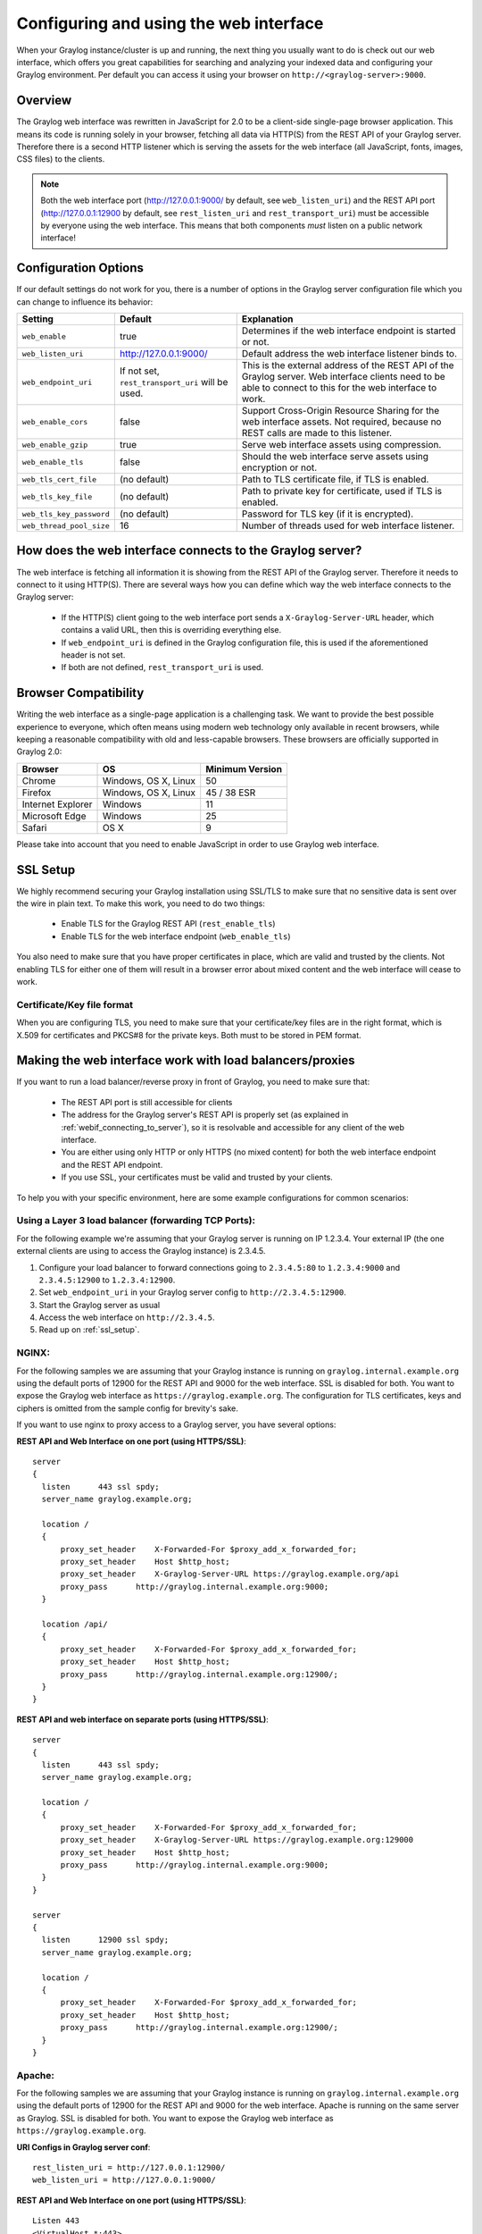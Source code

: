 .. _configuring_webif:

***************************************
Configuring and using the web interface
***************************************

When your Graylog instance/cluster is up and running, the next thing you usually want to do is check out our web interface, which offers you great capabilities for searching and analyzing your indexed data and configuring your Graylog environment. Per default you can access it using your browser on ``http://<graylog-server>:9000``.


Overview
========

The Graylog web interface was rewritten in JavaScript for 2.0 to be a client-side single-page browser application. This means its code is running solely in your browser, fetching all data via HTTP(S) from the REST API of your Graylog server. Therefore there is a second HTTP listener which is serving the assets for the web interface (all JavaScript, fonts, images, CSS files) to the clients.

.. note:: Both the web interface port (http://127.0.0.1:9000/ by default, see ``web_listen_uri``) and the REST API port (http://127.0.0.1:12900 by default, see ``rest_listen_uri`` and ``rest_transport_uri``) must be accessible by everyone using the web interface. This means that both components *must* listen on a public network interface!


Configuration Options
=====================

If our default settings do not work for you, there is a number of options in the Graylog server configuration file which you can change to influence its behavior:

+-------------------------+-------------------------+----------------------------------------------------------------------+
| Setting                 | Default                 | Explanation                                                          |
+=========================+=========================+======================================================================+
| ``web_enable``          | true                    | Determines if the web interface endpoint is started or not.          |
+-------------------------+-------------------------+----------------------------------------------------------------------+
| ``web_listen_uri``      | http://127.0.0.1:9000/  | Default address the web interface listener binds to.                 |
+-------------------------+-------------------------+----------------------------------------------------------------------+
| ``web_endpoint_uri``    | If not set,             | This is the external address of the REST API of the Graylog server.  |
|                         | ``rest_transport_uri``  | Web interface clients need to be able to connect to this for the web |
|                         | will be used.           | interface to work.                                                   |
+-------------------------+-------------------------+----------------------------------------------------------------------+
| ``web_enable_cors``     | false                   | Support Cross-Origin Resource Sharing for the web interface assets.  |
|                         |                         | Not required, because no REST calls are made to this listener.       |
+-------------------------+-------------------------+----------------------------------------------------------------------+
| ``web_enable_gzip``     | true                    | Serve web interface assets using compression.                        |
+-------------------------+-------------------------+----------------------------------------------------------------------+
| ``web_enable_tls``      | false                   | Should the web interface serve assets using encryption or not.       |
+-------------------------+-------------------------+----------------------------------------------------------------------+
| ``web_tls_cert_file``   | (no default)            | Path to TLS certificate file, if TLS is enabled.                     |
+-------------------------+-------------------------+----------------------------------------------------------------------+
| ``web_tls_key_file``    | (no default)            | Path to private key for certificate, used if TLS is enabled.         |
+-------------------------+-------------------------+----------------------------------------------------------------------+
| ``web_tls_key_password``| (no default)            | Password for TLS key (if it is encrypted).                           |
+-------------------------+-------------------------+----------------------------------------------------------------------+
| ``web_thread_pool_size``| 16                      | Number of threads used for web interface listener.                   |
+-------------------------+-------------------------+----------------------------------------------------------------------+

.. _webif_connecting_to_server:

How does the web interface connects to the Graylog server?
==========================================================

The web interface is fetching all information it is showing from the REST API of the Graylog server. Therefore it needs to connect to it using HTTP(S). There are several ways how you can define which way the web interface connects to the Graylog server:

  - If the HTTP(S) client going to the web interface port sends a ``X-Graylog-Server-URL`` header, which contains a valid URL, then this is overriding everything else.
  - If ``web_endpoint_uri`` is defined in the Graylog configuration file, this is used if the aforementioned header is not set.
  - If both are not defined, ``rest_transport_uri`` is used.


Browser Compatibility
=====================

Writing the web interface as a single-page application is a challenging task. We want to provide the best possible experience to everyone, which often means using modern web technology only available in recent browsers, while keeping a reasonable compatibility with old and less-capable browsers. These browsers are officially supported in Graylog 2.0:

+-------------------+----------------------+-----------------+
| Browser           | OS                   | Minimum Version |
+===================+======================+=================+
| Chrome            | Windows, OS X, Linux | 50              |
+-------------------+----------------------+-----------------+
| Firefox           | Windows, OS X, Linux | 45 / 38 ESR     |
+-------------------+----------------------+-----------------+
| Internet Explorer | Windows              | 11              |
+-------------------+----------------------+-----------------+
| Microsoft Edge    | Windows              | 25              |
+-------------------+----------------------+-----------------+
| Safari            | OS X                 | 9               |
+-------------------+----------------------+-----------------+

Please take into account that you need to enable JavaScript in order to use Graylog web interface.  

.. _ssl_setup:

SSL Setup
=========

We highly recommend securing your Graylog installation using SSL/TLS to make sure that no sensitive data is sent over the wire in plain text. To make this work, you need to do two things:

  - Enable TLS for the Graylog REST API (``rest_enable_tls``)
  - Enable TLS for the web interface endpoint (``web_enable_tls``)

You also need to make sure that you have proper certificates in place, which are valid and trusted by the clients. Not enabling TLS for either one of them will result in a browser error about mixed content and the web interface will cease to work.


Certificate/Key file format
---------------------------

When you are configuring TLS, you need to make sure that your certificate/key files are in the right format, which is X.509 for certificates and PKCS#8 for the private keys. Both must to be stored in PEM format.

Making the web interface work with load balancers/proxies
=========================================================

If you want to run a load balancer/reverse proxy in front of Graylog, you need to make sure that:

  - The REST API port is still accessible for clients
  - The address for the Graylog server's REST API is properly set (as explained in :ref:`webif_connecting_to_server`), so it is resolvable and accessible for any client of the web interface.
  - You are either using only HTTP or only HTTPS (no mixed content) for both the web interface endpoint and the REST API endpoint.
  - If you use SSL, your certificates must be valid and trusted by your clients.

To help you with your specific environment, here are some example configurations for common scenarios:


Using a Layer 3 load balancer (forwarding TCP Ports):
-----------------------------------------------------

For the following example we're assuming that your Graylog server is running on IP 1.2.3.4. Your external IP (the one external clients are using to access the Graylog instance) is 2.3.4.5.

#. Configure your load balancer to forward connections going to ``2.3.4.5:80`` to ``1.2.3.4:9000`` and ``2.3.4.5:12900`` to ``1.2.3.4:12900``.
#. Set ``web_endpoint_uri`` in your Graylog server config to ``http://2.3.4.5:12900``.
#. Start the Graylog server as usual
#. Access the web interface on ``http://2.3.4.5``.
#. Read up on :ref:`ssl_setup`.

NGINX:
------

For the following samples we are assuming that your Graylog instance is running on ``graylog.internal.example.org`` using the default ports of 12900 for the REST API and 9000 for the web interface. SSL is disabled for both. You want to expose the Graylog web interface as ``https://graylog.example.org``. The configuration for TLS certificates, keys and ciphers is omitted from the sample config for brevity's sake.

If you want to use nginx to proxy access to a Graylog server, you have several options:

**REST API and Web Interface on one port (using HTTPS/SSL)**::

  server
  {
    listen      443 ssl spdy;
    server_name graylog.example.org;

    location /
    {
        proxy_set_header    X-Forwarded-For $proxy_add_x_forwarded_for;
        proxy_set_header    Host $http_host;
        proxy_set_header    X-Graylog-Server-URL https://graylog.example.org/api
        proxy_pass      http://graylog.internal.example.org:9000;
    }

    location /api/
    {
        proxy_set_header    X-Forwarded-For $proxy_add_x_forwarded_for;
        proxy_set_header    Host $http_host;
        proxy_pass      http://graylog.internal.example.org:12900/;
    }
  }


**REST API and web interface on separate ports (using HTTPS/SSL)**::

  server
  {
    listen      443 ssl spdy;
    server_name graylog.example.org;

    location /
    {
        proxy_set_header    X-Forwarded-For $proxy_add_x_forwarded_for;
        proxy_set_header    X-Graylog-Server-URL https://graylog.example.org:129000
        proxy_set_header    Host $http_host;
        proxy_pass      http://graylog.internal.example.org:9000;
    }
  }

  server
  {
    listen      12900 ssl spdy;
    server_name graylog.example.org;

    location /
    {
        proxy_set_header    X-Forwarded-For $proxy_add_x_forwarded_for;
        proxy_set_header    Host $http_host;
        proxy_pass      http://graylog.internal.example.org:12900/;
    }
  }

Apache:
------- 

For the following samples we are assuming that your Graylog instance is running on ``graylog.internal.example.org`` using the default ports of 12900 for the REST API and 9000 for the web interface. Apache is running on the same server as Graylog. SSL is disabled for both. You want to expose the Graylog web interface as ``https://graylog.example.org``. 

**URI Configs in Graylog server conf**::

   rest_listen_uri = http://127.0.0.1:12900/
   web_listen_uri = http://127.0.0.1:9000/
   
   
**REST API and Web Interface on one port (using HTTPS/SSL)**::
   
   Listen 443
   <VirtualHost *:443>
       ServerName graylog.example.org
       #Your SSL config <-- You should change this
       RequestHeader set X-Graylog-Server-URL "https://graylog.example.org/api/"
       <Location />
           ProxyPass http://127.0.0.1:9000/
           ProxyPassReverse http://127.0.0.1:9000/
       </Location>
       <Location /api/>
           ProxyPass http://127.0.0.1:12900/
           ProxyPassReverse http://127.0.0.1:12900/
       </Location>
   </VirtualHost>
